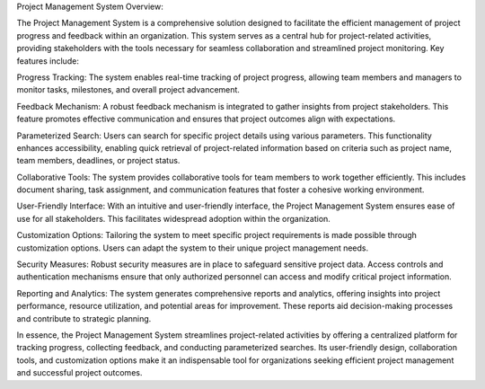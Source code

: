Project Management System Overview:

The Project Management System is a comprehensive solution designed to facilitate the efficient management of project progress and feedback within an organization. This system serves as a central hub for project-related activities, providing stakeholders with the tools necessary for seamless collaboration and streamlined project monitoring. Key features include:

Progress Tracking: The system enables real-time tracking of project progress, allowing team members and managers to monitor tasks, milestones, and overall project advancement.

Feedback Mechanism: A robust feedback mechanism is integrated to gather insights from project stakeholders. This feature promotes effective communication and ensures that project outcomes align with expectations.

Parameterized Search: Users can search for specific project details using various parameters. This functionality enhances accessibility, enabling quick retrieval of project-related information based on criteria such as project name, team members, deadlines, or project status.

Collaborative Tools: The system provides collaborative tools for team members to work together efficiently. This includes document sharing, task assignment, and communication features that foster a cohesive working environment.

User-Friendly Interface: With an intuitive and user-friendly interface, the Project Management System ensures ease of use for all stakeholders. This facilitates widespread adoption within the organization.

Customization Options: Tailoring the system to meet specific project requirements is made possible through customization options. Users can adapt the system to their unique project management needs.

Security Measures: Robust security measures are in place to safeguard sensitive project data. Access controls and authentication mechanisms ensure that only authorized personnel can access and modify critical project information.

Reporting and Analytics: The system generates comprehensive reports and analytics, offering insights into project performance, resource utilization, and potential areas for improvement. These reports aid decision-making processes and contribute to strategic planning.

In essence, the Project Management System streamlines project-related activities by offering a centralized platform for tracking progress, collecting feedback, and conducting parameterized searches. Its user-friendly design, collaboration tools, and customization options make it an indispensable tool for organizations seeking efficient project management and successful project outcomes.
